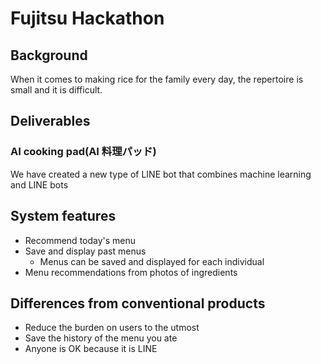 * Fujitsu Hackathon

** Background

When it comes to making rice for the family every day, the repertoire
is small and it is difficult. 

** Deliverables

*** AI cooking pad(AI 料理パッド)

We have created a new type of LINE bot that combines machine learning
and LINE bots

** System features
- Recommend today's menu
- Save and display past menus
  - Menus can be saved and displayed for each individual
- Menu recommendations from photos of ingredients

** Differences from conventional products
- Reduce the burden on users to the utmost
- Save the history of the menu you ate
- Anyone is OK because it is LINE

